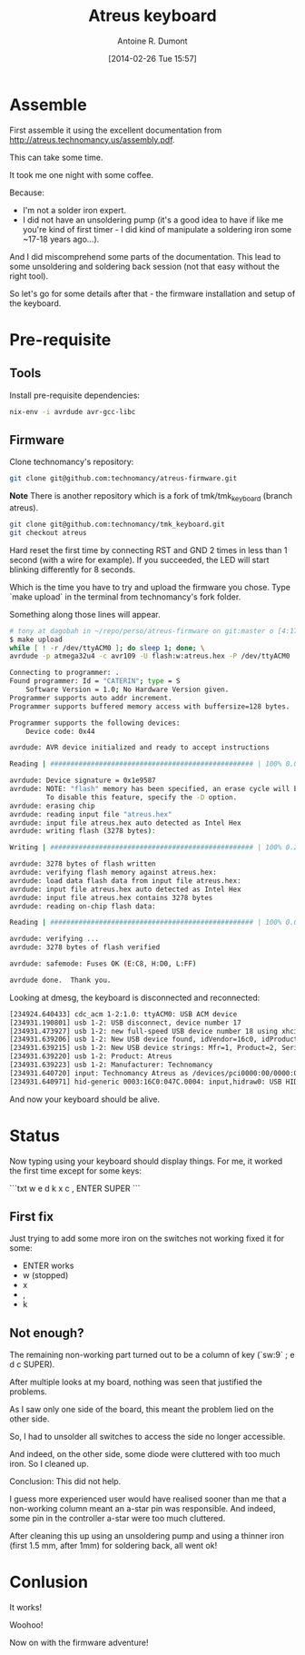 #+title: Atreus keyboard
#+author: Antoine R. Dumont
#+LAYOUT: post
#+DATE: [2014-02-26 Tue 15:57]
#+OPTIONS: H:2 num:nil tags:nil toc:nil timestamps:t
#+CATEGORIES: atreus, keyboard, diy
#+DESCRIPTION: my atreus keyboard adventure
#+STARTUP: indent

* Assemble

First assemble it using the excellent documentation from http://atreus.technomancy.us/assembly.pdf.

This can take some time.

It took me one night with some coffee.

Because:
- I'm not a solder iron expert.
- I did not have an unsoldering pump (it's a good idea to have if like me you're kind of first timer - I did kind of manipulate a soldering iron some ~17-18 years ago...).

And I did miscomprehend some parts of the documentation.
This lead to some unsoldering and soldering back session (not that easy without the right tool).

So let's go for some details after that - the firmware installation and setup of the keyboard.

* Pre-requisite

** Tools

Install pre-requisite dependencies:

#+begin_src sh
nix-env -i avrdude avr-gcc-libc
#+end_src

** Firmware

Clone technomancy's repository:

#+begin_src sh
git clone git@github.com:technomancy/atreus-firmware.git
#+end_src

*Note*
There is another repository which is a fork of tmk/tmk_keyboard (branch atreus).
#+begin_src sh
git clone git@github.com:technomancy/tmk_keyboard.git
git checkout atreus
#+end_src

Hard reset the first time by connecting RST and GND 2 times in less than 1 second (with a wire for example).
If you succeeded, the LED will start blinking differently for 8 seconds.

Which is the time you have to try and upload the firmware you chose.
Type `make upload` in the terminal from technomancy's fork folder.

Something along those lines will appear.

#+begin_src sh
# tony at dagobah in ~/repo/perso/atreus-firmware on git:master o [4:17:54]
$ make upload
while [ ! -r /dev/ttyACM0 ]; do sleep 1; done; \
avrdude -p atmega32u4 -c avr109 -U flash:w:atreus.hex -P /dev/ttyACM0

Connecting to programmer: .
Found programmer: Id = "CATERIN"; type = S
    Software Version = 1.0; No Hardware Version given.
Programmer supports auto addr increment.
Programmer supports buffered memory access with buffersize=128 bytes.

Programmer supports the following devices:
    Device code: 0x44

avrdude: AVR device initialized and ready to accept instructions

Reading | ################################################## | 100% 0.00s

avrdude: Device signature = 0x1e9587
avrdude: NOTE: "flash" memory has been specified, an erase cycle will be performed
         To disable this feature, specify the -D option.
avrdude: erasing chip
avrdude: reading input file "atreus.hex"
avrdude: input file atreus.hex auto detected as Intel Hex
avrdude: writing flash (3278 bytes):

Writing | ################################################## | 100% 0.25s

avrdude: 3278 bytes of flash written
avrdude: verifying flash memory against atreus.hex:
avrdude: load data flash data from input file atreus.hex:
avrdude: input file atreus.hex auto detected as Intel Hex
avrdude: input file atreus.hex contains 3278 bytes
avrdude: reading on-chip flash data:

Reading | ################################################## | 100% 0.03s

avrdude: verifying ...
avrdude: 3278 bytes of flash verified

avrdude: safemode: Fuses OK (E:C8, H:D0, L:FF)

avrdude done.  Thank you.

#+end_src

Looking at dmesg, the keyboard is disconnected and reconnected:

#+begin_src sh
[234924.640433] cdc_acm 1-2:1.0: ttyACM0: USB ACM device
[234931.190801] usb 1-2: USB disconnect, device number 17
[234931.473927] usb 1-2: new full-speed USB device number 18 using xhci_hcd
[234931.639206] usb 1-2: New USB device found, idVendor=16c0, idProduct=047c
[234931.639215] usb 1-2: New USB device strings: Mfr=1, Product=2, SerialNumber=0
[234931.639220] usb 1-2: Product: Atreus
[234931.639223] usb 1-2: Manufacturer: Technomancy
[234931.640720] input: Technomancy Atreus as /devices/pci0000:00/0000:00:14.0/usb1/1-2/1-2:1.0/0003:16C0:047C.0004/input/input12
[234931.640971] hid-generic 0003:16C0:047C.0004: input,hidraw0: USB HID v1.11 Keyboard [Technomancy Atr eus] on usb-0000:00:14.0-2/input0
#+end_src

And now your keyboard should be alive.

* Status

Now typing using your keyboard should display things.
For me, it worked the first time except for some keys:

```txt
w e d k x c , ENTER SUPER
```

** First fix

Just trying to add some more iron on the switches not working fixed it for some:
- ENTER works
- w (stopped)
- x
- ,
- k

** Not enough?

The remaining non-working part turned out to be a column of key (`sw:9` ; e d c SUPER).

After multiple looks at my board, nothing was seen that justified the problems.

As I saw only one side of the board, this meant the problem lied on the other side.

So, I had to unsolder all switches to access the side no longer accessible.

And indeed, on the other side, some diode were cluttered with too much iron. So I cleaned up.

Conclusion: This did not help.

I guess more experienced user would have realised sooner than me that a non-working column meant an a-star pin was responsible.
And indeed, some pin in the controller a-star were too much cluttered.

After cleaning this up using an unsoldering pump and using a thinner iron (first 1.5 mm, after 1mm) for soldering back, all went ok!

* Conlusion

It works!

Woohoo!

Now on with the firmware adventure!
